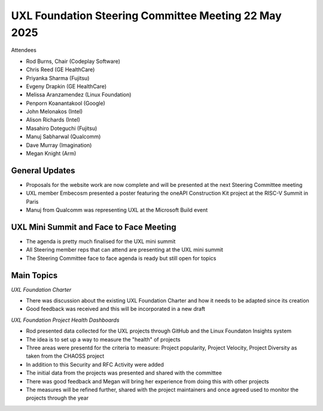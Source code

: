 =====================================================
UXL Foundation Steering Committee Meeting 22 May 2025
=====================================================

Attendees

* Rod Burns, Chair (Codeplay Software)
* Chris Reed (GE HealthCare)
* Priyanka Sharma (Fujitsu)
* Evgeny Drapkin (GE HealthCare)
* Melissa Aranzamendez (Linux Foundation)
* Penporn Koanantakool (Google)
* John Melonakos (Intel)
* Alison Richards (Intel)
* Masahiro Doteguchi (Fujitsu)
* Manuj Sabharwal (Qualcomm)
* Dave Murray (Imagination)
* Megan Knight (Arm)
	
General Updates
===============

* Proposals for the website work are now complete and will be presented at the next Steering Committee meeting
* UXL member Embecosm presented a poster featuring the oneAPI Construction Kit project at the RISC-V Summit in Paris
* Manuj from Qualcomm was representing UXL at the Microsoft Build event

UXL Mini Summit and Face to Face Meeting
========================================

* The agenda is pretty much finalised for the UXL mini summit
* All Steering member reps that can attend are presenting at the UXL mini summit
* The Steering Committee face to face agenda is ready but still open for topics

Main Topics
===========

*UXL Foundation Charter*

* There was discussion about the existing UXL Foundation Charter and how it needs to be adapted since its creation
* Good feedback was received and this will be incorporated in a new draft

*UXL Foundation Project Health Dashboards*

* Rod presented data collected for the UXL projects through GitHub and the Linux Foundaton Insights system
* The idea is to set up a way to measure the "health" of projects
* Three areas were presentd for the criteria to measure: Project popularity, Project Velocity, Project Diversity as taken from the CHAOSS project
* In addition to this Security and RFC Activity were added
* The initial data from the projects was presented and shared with the committee
* There was good feedback and Megan will bring her experience from doing this with other projects
* The measures will be refined further, shared with the project maintainers and once agreed used to monitor the projects through the year
